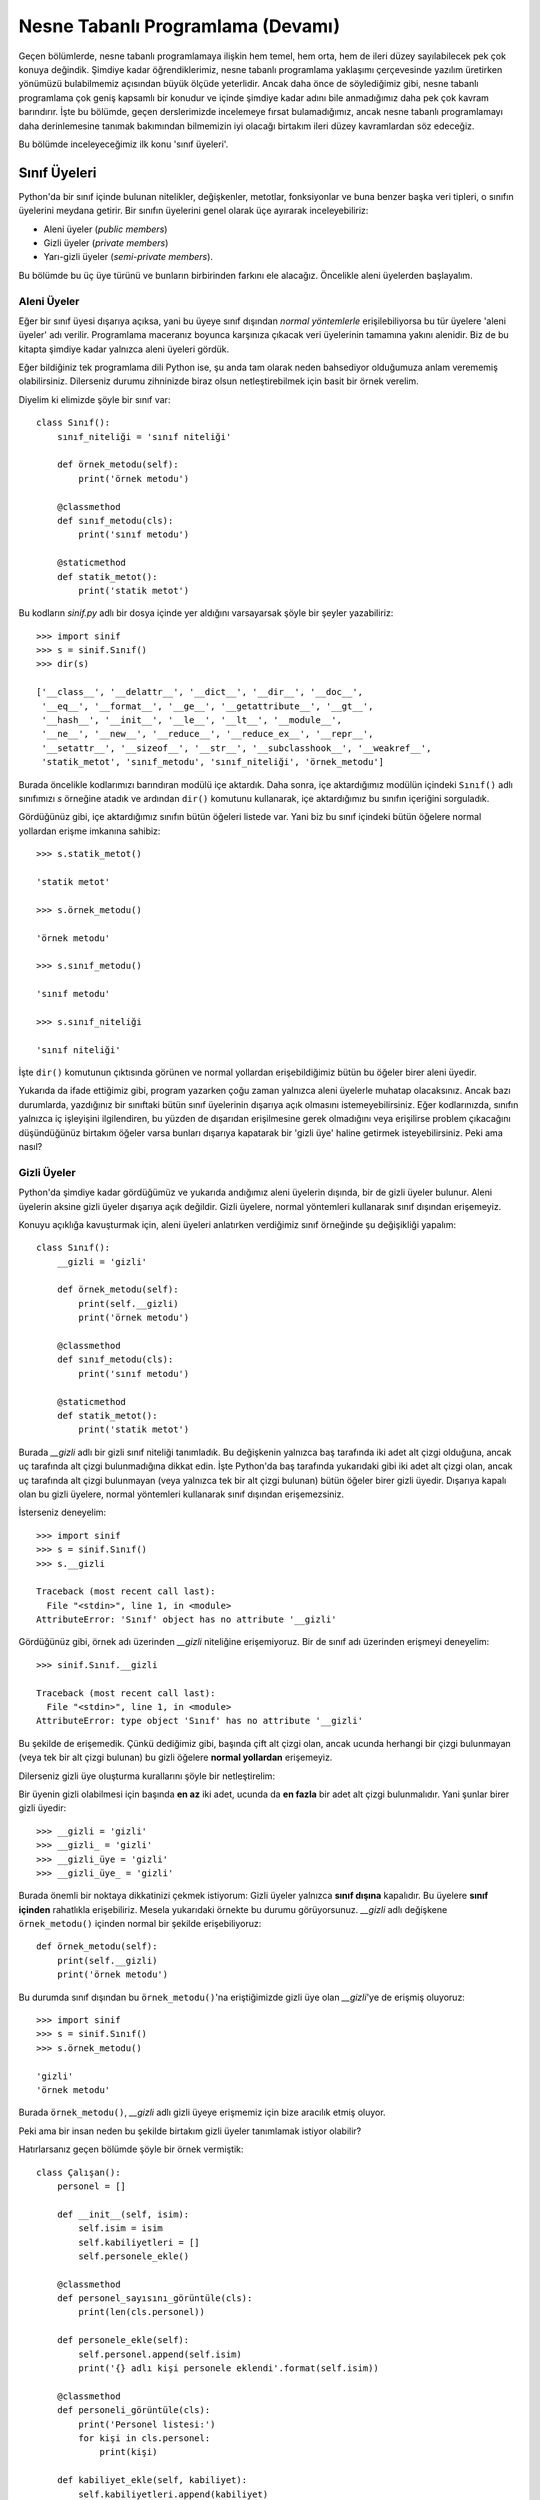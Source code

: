 .. meta:: :description: Bu bölümde nesne tabanlı programlamadan söz edeceğiz.
          :keywords: python, python3, nesne, oop, sınıf, class, miras alma,
           inheritance, nesne yönelimli programlama, nesne tabanlı programlama,
           object oriented programming, self, instantiation, instance, örnek,
           örneklendirme, örnekleme

.. highlight:: py3

*******************************************
Nesne Tabanlı Programlama (Devamı)
*******************************************

Geçen bölümlerde, nesne tabanlı programlamaya ilişkin hem temel, hem orta, hem
de ileri düzey sayılabilecek pek çok konuya değindik. Şimdiye kadar
öğrendiklerimiz, nesne tabanlı programlama yaklaşımı çerçevesinde yazılım
üretirken yönümüzü bulabilmemiz açısından büyük ölçüde yeterlidir. Ancak daha
önce de söylediğimiz gibi, nesne tabanlı programlama çok geniş kapsamlı bir
konudur ve içinde şimdiye kadar adını bile anmadığımız daha pek çok kavram
barındırır. İşte bu bölümde, geçen derslerimizde incelemeye fırsat
bulamadığımız, ancak nesne tabanlı programlamayı daha derinlemesine tanımak
bakımından bilmemizin iyi olacağı birtakım ileri düzey kavramlardan söz
edeceğiz.

Bu bölümde inceleyeceğimiz ilk konu 'sınıf üyeleri'.

Sınıf Üyeleri
*************

Python'da bir sınıf içinde bulunan nitelikler, değişkenler, metotlar,
fonksiyonlar ve buna benzer başka veri tipleri, o sınıfın üyelerini meydana
getirir. Bir sınıfın üyelerini genel olarak üçe ayırarak inceleyebiliriz:

+ Aleni üyeler (*public members*)
+ Gizli üyeler (*private members*)
+ Yarı-gizli üyeler (*semi-private members*).

Bu bölümde bu üç üye türünü ve bunların birbirinden farkını ele alacağız.
Öncelikle aleni üyelerden başlayalım.

Aleni Üyeler
==============

Eğer bir sınıf üyesi dışarıya açıksa, yani bu üyeye sınıf dışından *normal
yöntemlerle* erişilebiliyorsa bu tür üyelere 'aleni üyeler' adı verilir.
Programlama maceranız boyunca karşınıza çıkacak veri üyelerinin tamamına yakını
alenidir. Biz de bu kitapta şimdiye kadar yalnızca aleni üyeleri gördük.

Eğer bildiğiniz tek programlama dili Python ise, şu anda tam olarak neden
bahsediyor olduğumuza anlam verememiş olabilirsiniz. Dilerseniz durumu
zihninizde biraz olsun netleştirebilmek için basit bir örnek verelim.

Diyelim ki elimizde şöyle bir sınıf var::

    class Sınıf():
        sınıf_niteliği = 'sınıf niteliği'

        def örnek_metodu(self):
            print('örnek metodu')

        @classmethod
        def sınıf_metodu(cls):
            print('sınıf metodu')

        @staticmethod
        def statik_metot():
            print('statik metot')

Bu kodların `sinif.py` adlı bir dosya içinde yer aldığını varsayarsak şöyle bir
şeyler yazabiliriz::

    >>> import sinif
    >>> s = sinif.Sınıf()
    >>> dir(s)

    ['__class__', '__delattr__', '__dict__', '__dir__', '__doc__',
     '__eq__', '__format__', '__ge__', '__getattribute__', '__gt__',
     '__hash__', '__init__', '__le__', '__lt__', '__module__',
     '__ne__', '__new__', '__reduce__', '__reduce_ex__', '__repr__',
     '__setattr__', '__sizeof__', '__str__', '__subclasshook__', '__weakref__',
     'statik_metot', 'sınıf_metodu', 'sınıf_niteliği', 'örnek_metodu']

Burada öncelikle kodlarımızı barındıran modülü içe aktardık. Daha sonra, içe
aktardığımız modülün içindeki ``Sınıf()`` adlı sınıfımızı `s` örneğine atadık ve
ardından ``dir()`` komutunu kullanarak, içe aktardığımız bu sınıfın içeriğini
sorguladık.

Gördüğünüz gibi, içe aktardığımız sınıfın bütün öğeleri listede var. Yani biz bu
sınıf içindeki bütün öğelere normal yollardan erişme imkanına sahibiz::

    >>> s.statik_metot()

    'statik metot'

    >>> s.örnek_metodu()

    'örnek metodu'

    >>> s.sınıf_metodu()

    'sınıf metodu'

    >>> s.sınıf_niteliği

    'sınıf niteliği'

İşte ``dir()`` komutunun çıktısında görünen ve normal yollardan erişebildiğimiz
bütün bu öğeler birer aleni üyedir.

Yukarıda da ifade ettiğimiz gibi, program yazarken çoğu zaman yalnızca aleni
üyelerle muhatap olacaksınız. Ancak bazı durumlarda, yazdığınız bir sınıftaki
bütün sınıf üyelerinin dışarıya açık olmasını istemeyebilirsiniz. Eğer
kodlarınızda, sınıfın yalnızca iç işleyişini ilgilendiren, bu yüzden de
dışarıdan erişilmesine gerek olmadığını veya erişilirse problem çıkacağını
düşündüğünüz birtakım öğeler varsa bunları dışarıya kapatarak bir 'gizli üye'
haline getirmek isteyebilirsiniz. Peki ama nasıl?

Gizli Üyeler
=============

Python'da şimdiye kadar gördüğümüz ve yukarıda andığımız aleni üyelerin dışında,
bir de gizli üyeler bulunur. Aleni üyelerin aksine gizli üyeler dışarıya açık
değildir. Gizli üyelere, normal yöntemleri kullanarak sınıf dışından erişemeyiz.

Konuyu açıklığa kavuşturmak için, aleni üyeleri anlatırken verdiğimiz sınıf
örneğinde şu değişikliği yapalım::

    class Sınıf():
        __gizli = 'gizli'

        def örnek_metodu(self):
            print(self.__gizli)
            print('örnek metodu')

        @classmethod
        def sınıf_metodu(cls):
            print('sınıf metodu')

        @staticmethod
        def statik_metot():
            print('statik metot')

Burada `__gizli` adlı bir gizli sınıf niteliği tanımladık. Bu değişkenin
yalnızca baş tarafında iki adet alt çizgi olduğuna, ancak uç tarafında alt
çizgi bulunmadığına dikkat edin. İşte Python'da baş tarafında yukarıdaki gibi
iki adet alt çizgi olan, ancak uç tarafında alt çizgi bulunmayan (veya yalnızca
tek bir alt çizgi bulunan) bütün öğeler birer gizli üyedir. Dışarıya kapalı olan
bu gizli üyelere, normal yöntemleri kullanarak sınıf dışından erişemezsiniz.

İsterseniz deneyelim::

    >>> import sinif
    >>> s = sinif.Sınıf()
    >>> s.__gizli

    Traceback (most recent call last):
      File "<stdin>", line 1, in <module>
    AttributeError: 'Sınıf' object has no attribute '__gizli'

Gördüğünüz gibi, örnek adı üzerinden `__gizli` niteliğine erişemiyoruz. Bir de
sınıf adı üzerinden erişmeyi deneyelim::

    >>> sinif.Sınıf.__gizli

    Traceback (most recent call last):
      File "<stdin>", line 1, in <module>
    AttributeError: type object 'Sınıf' has no attribute '__gizli'

Bu şekilde de erişemedik. Çünkü dediğimiz gibi, başında çift alt çizgi olan,
ancak ucunda herhangi bir çizgi bulunmayan (veya tek bir alt çizgi bulunan) bu
gizli öğelere **normal yollardan** erişemeyiz.

Dilerseniz gizli üye oluşturma kurallarını şöyle bir netleştirelim:

Bir üyenin gizli olabilmesi için başında **en az** iki adet, ucunda da **en
fazla** bir adet alt çizgi bulunmalıdır. Yani şunlar birer gizli üyedir::

    >>> __gizli = 'gizli'
    >>> __gizli_ = 'gizli'
    >>> __gizli_üye = 'gizli'
    >>> __gizli_üye_ = 'gizli'

Burada önemli bir noktaya dikkatinizi çekmek istiyorum: Gizli üyeler yalnızca
**sınıf dışına** kapalıdır. Bu üyelere **sınıf içinden** rahatlıkla
erişebiliriz. Mesela yukarıdaki örnekte bu durumu görüyorsunuz. `__gizli` adlı
değişkene ``örnek_metodu()`` içinden normal bir şekilde erişebiliyoruz::

    def örnek_metodu(self):
        print(self.__gizli)
        print('örnek metodu')

Bu durumda sınıf dışından bu ``örnek_metodu()``'na eriştiğimizde gizli üye olan
`__gizli`'ye de erişmiş oluyoruz::

    >>> import sinif
    >>> s = sinif.Sınıf()
    >>> s.örnek_metodu()

    'gizli'
    'örnek metodu'

Burada ``örnek_metodu()``, `__gizli` adlı gizli üyeye erişmemiz için bize
aracılık etmiş oluyor.

Peki ama bir insan neden bu şekilde birtakım gizli üyeler tanımlamak istiyor
olabilir?

Hatırlarsanız geçen bölümde şöyle bir örnek vermiştik::

    class Çalışan():
        personel = []

        def __init__(self, isim):
            self.isim = isim
            self.kabiliyetleri = []
            self.personele_ekle()

        @classmethod
        def personel_sayısını_görüntüle(cls):
            print(len(cls.personel))

        def personele_ekle(self):
            self.personel.append(self.isim)
            print('{} adlı kişi personele eklendi'.format(self.isim))

        @classmethod
        def personeli_görüntüle(cls):
            print('Personel listesi:')
            for kişi in cls.personel:
                print(kişi)

        def kabiliyet_ekle(self, kabiliyet):
            self.kabiliyetleri.append(kabiliyet)

        def kabiliyetleri_görüntüle(self):
            print('{} adlı kişinin kabiliyetleri:'.format(self.isim))
            for kabiliyet in self.kabiliyetleri:
                print(kabiliyet)

Burada `personel` adlı bir sınıf niteliğimiz var. Bu niteliğe sınıf içinde hem
``personele_ekle()`` adlı örnek metodundan hem de
``personel_sayısını_görüntüle()`` ve ``personeli_görüntüle()`` adlı sınıf
metotlarından erişmek suretiyle bu nitelik üzerinde çeşitli işlemler yapıyoruz.

Esasında şöyle bir düşününce, `personel` adlı niteliğin yalnızca sınıfın iç
işleyişi açısından önem taşıdığını rahatlıkla söyleyebiliriz. Bu niteliğe sınıf
dışından doğrudan erişilerek personel üzerinde işlem yapılmaya çalışılması çok
mantıksız. Yani sınıfımızı kullanacak kişilerin şu tür bir kod yazması biraz
abes kaçacaktır::

    >>> from calisan import Çalışan
    >>> Çalışan.personel.append('Ahmet')

Zira biz, kodlarımızın yapısı gereği, personel üzerindeki işlemlerin yalnızca
çeşitli fonksiyonlar/metotlar aracılığıyla yapılmasını istiyoruz.

Personele eleman ekleyecek kişilerin doğrudan `personel` listesine erişmesi,
kodlarımızın kullanım kurallarının bir bakıma ihlal edilmesi anlamına geliyor.
Çünkü biz personele eleman ekleme işlemleri için halihazırda ayrı bir metot
tanımlamış durumdayız. Eğer personele adam eklenecekse, bu işlem doğrudan
`personel` listesi üzerinden değil, ``personele_ekle()`` adlı örnek metodu
üzerinden gerçekleştirilmeli. Yukarıdaki kodlarda bu ``personele_ekle()`` metodu
doğrudan sınıfın kendi ``__init__()`` metodu tarafından kullanılıyor.
Dolayısıyla yukarıdaki sınıfı kullanmanın doğru yolu, ilgili sınıfı
örneklemektir::

    >>> from calisan import Çalışan
    >>> ahmet = Çalışan('Ahmet')

Aynı şekilde personel listesini görüntülemek için de doğrudan `personel`
listesine erişmeye çalışmayacağız. Yani şöyle bir şey yazmayacağız::

    >>> Çalışan.personel

Bunun yerine, bu iş için özel olarak tasarladığımız ``personeli_görüntüle()``
fonksiyonunu kullanacağız::

    >>> Çalışan.personeli_görüntüle()

İşte yukarıdaki kodlarda yer alan `personel` listesinin usulsüz bir şekilde
kullanılmasını önlemek amacıyla bu listeyi bir gizli üye haline
getirebilirsiniz::

    class Çalışan():
        __personel = []

        def __init__(self, isim):
            self.isim = isim
            self.kabiliyetleri = []
            self.personele_ekle()

        @classmethod
        def personel_sayısını_görüntüle(cls):
            print(len(cls.__personel))

        def personele_ekle(self):
            self.__personel.append(self.isim)
            print('{} adlı kişi personele eklendi'.format(self.isim))

        def personeli_görüntüle(self):
            print('Personel listesi:')
            for kişi in self.__personel:
                print(kişi)

        def kabiliyet_ekle(self, kabiliyet):
            self.kabiliyetleri.append(kabiliyet)

        def kabiliyetleri_görüntüle(self):
            print('{} adlı kişinin kabiliyetleri:'.format(self.isim))
            for kabiliyet in self.kabiliyetleri:
                print(kabiliyet)

Burada `personel` listesinin baş tarafına iki alt çizgi ekleyerek bunu sınıf
dışından, normal yollarla erişilmez hale getirdik::

    >>> Çalışan.__personel

    Traceback (most recent call last):
      File "<stdin>", line 1, in <module>
    AttributeError: type object 'Çalışan' has no attribute '__personel'

Gördüğünüz gibi, aslında sınıfımız içinde `__personel` adlı bir nitelik olmasına
rağmen, Python bu niteliğe sınıf dışından erişilmesine izin vermiyor. Eğer
amacımız personel üzerinde çeşitli işlemler yapmaksa, bu iş için sınıfın bize
sunduğu metotları kullanmamız gerekiyor::

    >>> Çalışan.personel_sayısını_görüntüle()

Bu tip durumlarda gizli üyeler epey işinize yarayabilir...

Bir örnek daha verelim.

Yukarıdaki kodlarda, tıpkı `personel` listesi gibi, aslında ``personele_ekle()``
fonksiyonu da dışarıdan erişilmesine gerek olmayan, hatta dışarıdan erişilirse
kafa karıştırıcı olabilecek bir sınıf üyesidir.

``personele_ekle()`` adlı örnek metodu, sınıfımız içinde ``__init__()``
fonksiyonu tarafından kullanılıyor. Dolayısıyla sınıfımız örneklendiğinde
``personele_ekle()`` metodu devreye girerek yeni elemanı personel listesine
ekliyor::

    >>> ayşe = Çalışan('Ayşe')

    'Ayşe adlı kişi personele eklendi'

Öte yandan, bu fonksiyon aleni bir üye olduğu için, buna dışarıdan erişmemizin
önünde herhangi bir engel yok::

    >>> ayşe.personele_ekle()

    'Ayşe adlı kişi personele eklendi'

Bu fonksiyon sınıf dışından çağrıldığında, kendisini çağıran örnek adını
personel listesine tekrar ekleyecektir::

    >>> Çalışan.personeli_görüntüle()

    Ayşe
    Ayşe

Yani yukarıdaki komut Ayşe adlı kişiyi personel listesine tekrar ekler.
Dolayısıyla bu fonksiyona sınıf dışından erişilmesi son derece mantıksız, son
derece yanlış ve hatta son derece kafa karıştırıcıdır. O yüzden, herhangi bir
sıkıntı yaşanmasını engellemek amacıyla bu fonksiyonu da bir gizli üye olarak
tanımlayabiliriz::

    class Çalışan():
        __personel = []

        def __init__(self, isim):
            self.isim = isim
            self.kabiliyetleri = []
            self.__personele_ekle()

        @classmethod
        def personel_sayısını_görüntüle(cls):
            print(len(cls.__personel))

        def __personele_ekle(self):
            self.__personel.append(self.isim)
            print('{} adlı kişi personele eklendi'.format(self.isim))

        @classmethod
        def personeli_görüntüle(cls):
            print('Personel listesi:')
            for kişi in cls.__personel:
                print(kişi)

        def kabiliyet_ekle(self, kabiliyet):
            self.kabiliyetleri.append(kabiliyet)

        def kabiliyetleri_görüntüle(self):
            print('{} adlı kişinin kabiliyetleri:'.format(self.isim))
            for kabiliyet in self.kabiliyetleri:
                print(kabiliyet)

Bu şekilde ``personele_ekle()`` fonksiyonunu da dışarıya kapatmış olduk. Artık
bu fonksiyon da, olması gerektiği gibi, yalnızca sınıf içinde kullanılabilecek.

Yukarıdaki örnekler, bazı durumlarda veri gizlemenin epey işimize
yarayabileceğini bariz bir biçimde gösteriyor. Ama elbette, yukarıdaki
işlemlerin hiçbiri zorunlu değildir. Yani siz, yazdığınız kodlarda hiçbir sınıf
üyesini gizlemek mecburiyetinde değilsiniz. Yukarıda gösterdiğimiz kullanımlar
tamamen tercih meselesidir. Zaten birkaç nadir durum dışında, Python'da
verilerinizi gizlemek zorunda da kalmazsınız. Ama tabii kendiniz Python'ın bu
özelliğinden yararlanmasanız da, sırf bu özellikten yararlanan başka
programcıların yazdığı kodları anlayabilmek için bile olsa bu özellikten
haberdar olmalısınız.

İsim Bulandırma
=================

Gelin isterseniz gizli üyelere ilişkin ilginç bir özellikten söz edelim.

Python'da 'gizli' olarak adlandırdığımız öğeler aslında o kadar da gizli
değildir... Çünkü Python'da gerçek anlamda gizli ve dışarıya tamamen kapalı
üyeler bulunmaz. Peki bu ne anlama geliyor?

Bu şu anlama geliyor: Her ne kadar yukarıdaki örneklerde üyeleri dışarıya
kapatmak için kullandığımız alt çizgi işaretleri ilgili değişkeni gizlese de,
bunu tamamen erişilmez hale getirmez. Dediğimiz gibi, Python'da gerçek anlamda
dışa kapalı sınıf üyeleri bulunmadığı için biz bu üyelere **bir şekilde** erişme
imkanına sahibiz. Peki ama nasıl?

Python, kodlar içinde gizli bir üye ile karşılaştığında özel bir 'isim
bulandırma' (*name mangling*) işlemi gerçekleştirir ve ilgili gizli üyenin
görünüşünü değiştirir. Eğer Python'ın arkaplanda neler çevirdiğini bilirseniz,
gizli üyeye de erişebilirsiniz.

Örnek sınıfımız şöyleydi::

    class Sınıf():
        __gizli = 'gizli'

        def örnek_metodu(self):
            print(self.__gizli)
            print('örnek metodu')

        @classmethod
        def sınıf_metodu(cls):
            print('sınıf metodu')

        @staticmethod
        def statik_metot():
            print('statik metot')

Şimdi, bu sınıf içindeki gizli üyeye erişeceğiz.

Dikkatlice bakın::

    >>> import sinif
    >>> s = sinif.Sınıf()
    >>> s._Sınıf__gizli

    'gizli'

Ne kadar da tuhaf, değil mi?

İşte Python, siz bir sınıf üyesini `__gizli` şeklinde tanımladığınızda, bu
öğe üzerinde şu işlemleri gerçekleştirir:

Öncelikle değişkenin baş tarafına bir alt çizgi ekler::

    _

Daha sonra, bu alt çizginin sağ tarafına bu gizli üyeyi barındıran sınıfın adını
iliştirir::

    _Sınıf

Son olarak da gizli üyeyi sınıf adının sağ tarafına yapıştırır::

    _Sınıf__gizli

Dolayısıyla ``_Sınıf__gizli`` kodunu kullanarak, `__gizli` adlı üyeye sınıf
dışından erişebilirsiniz.

Pratik olması bakımından bir örnek daha verelim. Mesela şu örneği ele alalım::

    class Çalışan():
        __personel = []

        def __init__(self, isim):
            self.isim = isim
            self.kabiliyetleri = []
            self.__personele_ekle()

        @classmethod
        def personel_sayısını_görüntüle(cls):
            print(len(cls.__personel))

        def __personele_ekle(self):
            self.__personel.append(self.isim)
            print('{} adlı kişi personele eklendi'.format(self.isim))

        @classmethod
        def personeli_görüntüle(cls):
            print('Personel listesi:')
            for kişi in cls.__personel:
                print(kişi)

        def kabiliyet_ekle(self, kabiliyet):
            self.kabiliyetleri.append(kabiliyet)

        def kabiliyetleri_görüntüle(self):
            print('{} adlı kişinin kabiliyetleri:'.format(self.isim))
            for kabiliyet in self.kabiliyetleri:
                print(kabiliyet)

Burada ``__personele_ekle()`` adlı fonksiyon bir gizli üyedir. Dolayısıyla buna
dışarıdan normal yöntemlerle erişemeyiz.

Bunu test etmek için önce gerekli verileri oluşturalım::

    >>> from calisan import Çalışan
    >>> ahmet = Çalışan('Ahmet')

    Ahmet adlı kişi personele eklendi.

Şimdi `ahmet` örneği üzerinden bu gizli üyeye erişmeye çalışalım::

    >>> ahmet.__personele_ekle()

    Traceback (most recent call last):
      File "<stdin>", line 1, in <module>
    AttributeError: 'Çalışan' object has no attribute '__personele_ekle'

Gördüğünüz gibi, Python bu üyeye normal yollardan erişmemize izin vermiyor. Ama
biz biliyoruz ki, Python bu üyeyi gizlerken özel bir isim bulandırma işlemi
gerçekleştiriyor. Bu bulandırma işleminin nasıl gerçekleştirildiğini bildiğimize
göre gizli üyeye erişebiliriz.

Öncelikle örneğimizin adını yazalım. Zira gizli üyeye bu ad üzerinden
erişeceğiz::

    >>> ahmet.

Şimdi bulandırma işlemini uygulamaya geçebiliriz.

Öncelikle bir alt çizgi ekleyelim::

    >>> ahmet._

Daha sonra sınıf adını iliştirelim::

    >>> ahmet._Çalışan

Son olarak da gizli üyenin kendisini yazalım::

    >>> ahmet._Çalışan__personele_ekle()

    Ahmet adlı kişi personele eklendi.

Gayet başarılı...

Yalnız buraya şöyle bir not düşelim: Her ne kadar Python bize gizli üyelere
erişme imkanı sunsa da, başkasının yazdığı kodları kullanırken, o kodlardaki
gizli üyelere erişmeye çalışmamak çoğu zaman iyi bir fikirdir. Nihayetinde eğer
bir programcı, bir sınıf üyesini gizlemişse bunun bir nedeni vardır. Eğer
erişmenizin istenmediği bir üyeye erişirseniz ve bunun sonucunda birtakım
sorunlarla karşılaşırsanız bu durum o programı yazan programcının değil, tamamen
sizin kabahatinizdir. Python programcılarının da sık sık söylediği gibi:
'Neticede hepimiz, doğruyu yanlışı bilen, yetişkin insanlarız.'

Yarı-gizli Üyeler
====================

Buraya kadar Python’a dair anlattığımız şeylerden, yerleşmiş adetlerin ve
geleneklerin Python açısından ne kadar önemli olduğunu anlamış olmalısınız. Daha
önce verdiğimiz örnekler, bu dildeki pek çok meselenin uzlaşma esası üzerinden
çözüme kavuşturulduğunu bize açık ve seçik olarak gösterdi. Mesela geçen
bölümlerde ele aldığımız `self` ve `cls` kelimeleri tamamen uzlaşmaya dayalı
kavramlardır. Python topluluğu içinde, `self` kelimesinin örnek metotları için,
`cls` kelimesinin ise sınıf metotları için kullanılması tamamen bir alışkanlık,
adet, gelenek ve uzlaşı meselesidir. Python’ın kendisi bize bu kelimeleri
dayatmaz. Ancak topluluk içinde süregelen kuvvetli gelenekler bizi başka
kelimeleri değil de yukarıdaki kelimeleri kullanmaya teşvik eder. Aynı şekilde
kod yazarken girinti sayısının dört boşluk olarak belirlenmiş olması da bir
gelenekten ibarettir. Yazdığınız kodlarda, aynı program içinde hep aynı sayıda
olmak şartıyla, istediğiniz sayıda boşluktan oluşan girintiler
kullanabilirsiniz. Ama Python'ın topluluk içi gelenekleri bizi dört boşlukluk
bir girintileme sistemi kullanmaya yöneltir.

İşte tıpkı yukarıdakiler gibi, Python'daki sınıf üyelerinin dışa açık veya dışa
kapalı olup olmaması da hep belli birtakım gelenekler üzerinden belirlenen bir
durumdur.

Bunun bir örneğini, yukarıda gizli üyeleri anlatırken vermiştik. Bir sınıf
içindeki herhangi bir niteliğin başında çift alt çizgi gördüğümüzde, o sınıfı
yazan kişinin, bu niteliğe sınıf dışından erişilmesini istemediğini anlıyoruz.
Python her ne kadar nitelikleri gizlememiz için bize özel bir mekanizma sunmuş
olsa da bu niteliğe erişmemizi tamamen engellemiyor, ancak ilgili sınıfı yazan
kişinin niyetine saygı göstereceğimizi varsayıyor.

Python'da sınıf üyelerinin gizliliği, yukarıda da gördüğümüz gibi, hem özel bir
mekanizma ile hem de topluluk içi gelenekler tarafından korunur.

Python'da bir de yalnızca topluluk içi gelenekler tarafından korunan
'yarı-gizli' üyeler (*semi-private members*) vardır. İşte bu bölümde, bir gizli
üye türü olan yarı-gizli üyelerden söz edeceğiz.

Yarı-gizli üyeler, herhangi bir özel mekanizma aracılığıyla değil de yalnızca
topluluk içi gelenekler tarafından korunan niteliklerdir. Herhangi bir üyeyi
yarı-gizli olarak işaretlemek için yapmamız gereken tek şey başına bir adet alt
çizgi yerleştirmektir. Örneğin::

    class Falanca():
        _yarıgizli = 'yarıgizli'

Buradaki `_yarıgizli` adlı niteliğe sınıf içinden veya dışından erişmemizi
engelleyen veya zorlaştıran hiçbir mekanizma bulunmaz. Ama biz bir sınıf içinde
tek alt çizgi ile başlayan bir öğe gördüğümüzde, bunun sınıfın iç işleyişine
ilişkin bir ayrıntı olduğunu, sınıf dışından bu öğeyi değiştirmeye kalkışmamamız
gerektiğini anlarız.

@property Bezeyicisi
**********************

Yukarıda aleni, gizli ve yarı-gizli sınıf üyelerinden söz ettik. İsterseniz
özellikle yarı-gizli öğelerin kullanıldığı bir kod örneği vererek yukarıda
anlattıklarımızı somut bir örnek üzerinden netleştirmeye çalışalım.

Diyelim ki şöyle bir kod yazdık::

    class Çalışan():
        personel = []

        def __init__(self, isim):
            self.isim = isim
            self.personele_ekle()

        def personele_ekle(self):
            self.personel.append(self.isim)
            print('{} adlı kişi personele eklendi'.format(self.isim))

        @classmethod
        def personeli_görüntüle(cls):
            print('Personel listesi:')
            for kişi in cls.personel:
                print(kişi)

Burada personel veritabanına kişi eklememizi ve veritabanındaki kişileri
görüntülememizi sağlayan birtakım metotlar var.

Bu metotları şöyle kullanıyoruz::

    >>> from calisan import Çalışan
    >>> ç1 = Çalışan('Ahmet')

    Ahmet adlı kişi personele eklendi

    >>> ç2 = Çalışan('Mehmet')

    Mehmet adlı kişi personele eklendi

    >>> Çalışan.personeli_görüntüle()

    Personel listesi:
    Ahmet
    Mehmet

Peki eğer kodlarımızı kullananlar personel listesindeki bir kişinin ismini
sonradan değiştirmek isterse ne yapacak?

Kodlarımız içinde, isim değişikliği yapılmasını sağlayan özel bir metot yok.
Dolayısıyla kodlarımızı kullananlar, doğrudan `isim` adlı örnek değişkenine
erişerek isim değişikliğini şu şekilde yapabilir::

    >>> ç1.isim = 'Selim'

Bu şekilde 'Ahmet' adlı kişinin ismini değiştirdik. Bunu teyit edelim::

    >>> print(ç1.isim)

    Selim

Ancak burada şöyle bir sorun var. Bu isim değişikliği personel listesine
yansımadı. Kontrol edelim::

    >>> Çalışan.personeli_görüntüle()

    Personel listesi:
    Ahmet
    Mehmet

Gördüğünüz gibi, 'Ahmet' ismi hâlâ orada duruyor. Bu sorunu gidermek için,
personel listesine de müdahale edilmesi gerekir::

    >>> kişi = Çalışan.personel.index('Ahmet')
    >>> Çalışan.personel[kişi] = 'Selim'

Burada öncelikle listelerin ``index()`` metodunu kullanarak, değiştirmek
istediğimiz kişinin `personel` listesindeki sırasını bulduk. Daha sonra da bu
bilgiyi kullanarak listede gerekli değişikliği yaptık.

Personel listesini tekrar kontrol ettiğimizde her şeyin yolunda olduğunu
görebiliriz::

    >>> Çalışan.personeli_görüntüle()

    Personel listesi:
    Selim
    Mehmet

Ancak bunun hiç kullanışlı bir yöntem olmadığı çok açık. Basit bir isim
değişikliği için, kullanıcılarımız bir sürü kod yazmak zorunda kalıyor.
Kullanıcılarımızın hayatını kolaylaştırmak için onlara pratik bir metot
sunabiliriz::

    class Çalışan():
        personel = []

        def __init__(self, isim):
            self.isim = isim
            self.personele_ekle()

        def personele_ekle(self):
            self.personel.append(self.isim)
            print('{} adlı kişi personele eklendi'.format(self.isim))

        @classmethod
        def personeli_görüntüle(cls):
            print('Personel listesi:')
            for kişi in cls.personel:
                print(kişi)

        def isim_değiştir(self, yeni_isim):
            kişi = self.personel.index(self.isim)
            self.personel[kişi] = yeni_isim
            print('yeni isim:', yeni_isim)

Burada ``isim_değiştir()`` adlı yeni bir fonksiyon tanımladık. Artık
kodlarımızdan istifade edenler yalnızca bu yeni fonksiyonu kullanarak, personele
önceden ekledikleri kişilerin ismini kolayca değiştirebilir::

    >>> from calisan import Çalışan
    >>> ç1 = Çalışan('Ahmet')
    >>> ç2 = Çalışan('Mehmet')
    >>> ç3 = Çalışan('Selim')
    >>> Çalışan.personeli_görüntüle()

    Personel listesi:
    Ahmet
    Mehmet
    Selim

    >>> ç1.isim_değiştir('Emre')

    yeni isim: Emre

    >>> Çalışan.personeli_görüntüle()

    Personel listesi:

    Emre
    Mehmet
    Selim

Gördüğünüz gibi, kodlarımız gayet güzel çalışıyor. Bu noktadan sonra, **eğer
arzu ederseniz**, kullanıcılarınızın `personel` ve `self.isim` adlı değişkenlere
doğrudan erişmesini engellemek için bunları tek alt çizgi veya çift alt çizgi
kullanarak gizleyebilirsiniz.

Çift alt çizgi ile::

    class Çalışan():
        __personel = []

        def __init__(self, isim):
            self.__isim = isim
            self.personele_ekle()

        def personele_ekle(self):
            self.__personel.append(self.__isim)
            print('{} adlı kişi personele eklendi'.format(self.__isim))

        @classmethod
        def personeli_görüntüle(cls):
            print('Personel listesi:')
            for kişi in cls.__personel:
                print(kişi)

        def isim_değiştir(self, yeni_isim):
            kişi = self.__personel.index(self.__isim)
            self.__personel[kişi] = yeni_isim
            print('yeni isim: ', yeni_isim)

Tek alt çizgi ile::

    class Çalışan():
        _personel = []

        def __init__(self, isim):
            self._isim = isim
            self.personele_ekle()

        def personele_ekle(self):
            self._personel.append(self._isim)
            print('{} adlı kişi personele eklendi'.format(self._isim))

        @classmethod
        def personeli_görüntüle(cls):
            print('Personel listesi:')
            for kişi in cls._personel:
                print(kişi)

        def isim_değiştir(self, yeni_isim):
            kişi = self._personel.index(self._isim)
            self._personel[kişi] = yeni_isim
            print('yeni isim: ', yeni_isim)

`personel` ve `self.isim` adlı nitelikleri çift alt çizgi ile gizlediğimizde
Python'ın isim bulandırma mekanizmasını işleteceğini, tek alt çizgi ile
gizlediğimizde ise bu mekanizmanın işletilmeyeceğini biliyorsunuz.

Peki size şöyle bir soru sorayım:

Acaba, personel listesindeki bir ismi, mesela yalnızca şöyle bir komut vererek
değiştiremez miyiz?

::

    >>> ç1.isim = 'Emre'

Elbette değiştirebiliriz. Ancak bunun için özel bir araçtan yararlanmamız
gerekir. Bu iş için `@property` adlı özel bir bezeyiciyi kullanacağız.

Dikkatlice bakın::

    class Çalışan():
        _personel = []

        def __init__(self, isim):
            self._isim = isim
            self.personele_ekle()

        def personele_ekle(self):
            self._personel.append(self._isim)
            print('{} adlı kişi personele eklendi'.format(self._isim))

        @classmethod
        def personeli_görüntüle(cls):
            print('Personel listesi:')
            for kişi in cls._personel:
                print(kişi)

        @property
        def isim(self):
            return self._isim

        @isim.setter
        def isim(self, yeni_isim):
            kişi = self._personel.index(self.isim)
            self._personel[kişi] = yeni_isim
            print('yeni isim: ', yeni_isim)

Bu kodları çalıştırdığınızda, tıpkı yukarıda bahsettiğimiz gibi, herhangi bir
çalışanın ismini yalnızca şu şekilde değiştirebildiğinizi göreceksiniz::

    >>> ç1.isim = 'Emre'

Üstelik bu kod, isim değişikliğinin personel listesine de yansımasını sağlıyor::

    >>> Çalışan.personeli_görüntüle()

    Emre

Birazdan bu kodları derinlemesine inceleyeceğiz. Ama isterseniz öncelikle şu
`@property` bezeyicisinden biraz söz edelim. Böylelikle yukarıdaki kodları
anlamamız kolaylaşır.

Metottan Niteliğe
===================

Şimdiye kadar verdiğimiz örneklerden anlamış olabileceğiniz gibi, bir sınıf
içinde salt verileri tutan değişkenlere 'nitelik' adı veriyoruz. Mesela::

    class Falanca():
        nitelik = 'nitelik'

        def __init__(self):
            self.nitelik = 'nitelik'

Burada `nitelik` bir sınıf niteliği, `self.nitelik` ise bir örnek niteliğidir.

Buna karşılık, bir sınıf içinde fonksiyon biçiminde yer alan ve bir işlemi veya
prosedürü yerine getiren öğelere ise metot adı veriyoruz. Mesela::

    class Falanca():
        def __init__(self):
            pass

        def örnek_fonk(self):
            pass

        @classmethod
        def sınıf_fonk(cls):
            pass

        @staticmethod
        def statik_fonk():
            pass

Burada ``örnek_fonk()`` adlı fonksiyon bir örnek metodu, ``sınıf_fonk()`` adlı
fonksiyon bir sınıf metodu, ``statik_fonk()`` adlı fonksiyon ise bir statik
metottur. Metotlar ile niteliklerin gerçekleştirebilecekleri işlemlerin
karmaşıklığının birbirinden farklı olmasının yanı sıra, bunlar arasında kullanım
açısından da farklılık vardır. Mesela ``Falanca()`` sınıfı içindeki `nitelik`
adlı sınıf niteliğini şu şekilde kullanıyoruz::

    >>> Falanca.nitelik
    >>> Falanca.nitelik = 'yeni değer'

Aynı sınıf içindeki ``sınıf_fonk()`` adlı sınıf metoduna ise şöyle erişiyoruz::

    >>> Falanca.sınıf_fonk()

Niteliklerin aksine, metotlarda atama yoluyla değer değiştirme gibi bir şey söz
konusu değildir. Yani şuna benzer bir şey yazamayız::

    >>> Falanca.sınıf_fonk() = 'yeni değer'

Eğer metot bir parametre alıyorsa (yukarıdaki örneklerde metotlar parametre
almıyor), bu parametreyi kullanarak metotla iletişim kurabiliriz. Mesela::

    >>> Falanca.sınıf_fonk(yeni_değer)

*Property* kelimesi (*attribute* kelimesine benzer bir şekilde) İngilizcede
'özellik, nitelik' gibi anlamlara gelir. Kelime anlamına uygun olarak,
`@property` bezeyicisinin yaptığı en temel iş, bir metodu, nitelik gibi
kullanılabilecek hale getirmektir. Çok basit bir örnek verelim::

    class Program():
        def __init__(self):
            pass

        def versiyon(self):
            return '0.1'

Burada ``versiyon()`` adlı bir örnek metodu tanımladık. Bu programı şöyle
kullanıyoruz::

    >>> program = Program()
    >>> program.versiyon()

    '0.1'

Şimdi programımızda şu değişikliği yapalım::

    class Program():
        def __init__(self):
            pass

        @property
        def versiyon(self):
            return '0.1'

Burada ``versiyon()`` adlı metodu `@property` bezeyicisi ile 'bezedik'. Böylece
bu metodu bir 'nitelik' haline getirmiş olduk. Artık bunu şöyle kullanabiliriz::

    >>> program = Program()
    >>> program.versiyon

    '0.1'

``versiyon()`` fonksiyonunu, `@property` bezeyicisi yardımıyla bir niteliğe
dönüştürdüğümüz için, artık bu fonksiyonu parantezsiz kullandığımıza dikkat
edin.

Gördüğünüz gibi, `@property` bezeyicisinin ilk görevi bir metodu niteliğe
dönüştürmek. Peki acaba neden bir metodu niteliğe dönüştürmek istiyor
olabiliriz?

Şöyle bir program yazdığınızı düşünün::

    class Program():
        def __init__(self):
            self.data = 0

Yazdığınız bu programı kullananlar, sınıf içindeki `data` niteliğine şu şekilde
erişiyor::

    >>> p = Program()
    >>> p.data

    0

Hatta duruma göre bu niteliği şu şekilde değişikliğe de uğratıyor::

    >>> p.data = 1

Günün birinde, 'data' kelimesi yerine 'veri' kelimesinin daha uygun olduğunu
düşünerek, 'data' kelimesini 'veri' olarak değiştirmek istediğinizi varsayalım.
Bunun için kodlarınızda şu değişikliği yapabilirsiniz::

    class Program():
        def __init__(self):
            self.veri = 0

Ancak bu şekilde, programınızı eskiden beri kullananların, sizin yazdığınız bu
programı temel alarak oluşturdukları programları bozmuş oldunuz... Çünkü eğer bu
programdan faydalanan birisi, yazdığı kodda eski `self.data` değişkenini
kullanmışsa, yukarıdaki isim değişikliği yüzünden programı kullanılamaz hale
gelecektir. İşte bunu önlemek için `@property` bezeyicisini kullanabilirsiniz.

Dikkatlice bakın::

    class Program():
        def __init__(self):
            self.veri = 0

        @property
        def data(self):
            return self.veri

Bu şekilde, `self.data` niteliğine yapılan bütün çağrılar ``data()`` adlı metot
vasıtasıyla `self.veri` niteliğine yönlendirilecek. Böylece başkalarının bu
programı kullanarak yazdığı eski kodları bozmadan, programımızda istediğimiz
değişikliği yapmış olduk. Yani programımızda geriye dönük uyumluluğu (*backwards
compatibility*) sağlamış olduk.

Yukarıdaki kodlarda `@property` bezeyicisini kullanarak ``data()`` metodunu bir
niteliğe dönüştürdüğümüz için artık şöyle bir kullanım mümkün::

    >>> p = Program()
    >>> p.data

    0

    >>> p.veri

    0

Bu yapıda, `self.veri` üzerindeki değişiklikler `self.data` niteliğine de
yansıyacaktır::

    >>> p.veri = 5
    >>> p.data

    5

Salt Okunur Nitelikler
========================

`@property` bezeyicisinin bir başka kabiliyeti de salt okunur nitelikler
oluşturabilmesidir.

Mesela yukarıdaki programı temel alarak şöyle bir şey deneyelim::

    >>> p = Program()
    >>> p.data = 5

    Traceback (most recent call last):
      File "<stdin>", line 1, in <module>
    AttributeError: can't set attribute

Gördüğünüz gibi, `data` niteliği üzerinde değişiklik yapamıyoruz. Dolayısıyla,
kodlarınızı kullananların değiştirmesini istemediğiniz, 'salt okunur' nitelikler
oluşturmak için `@property` bezeyicisinden yararlanabilirsiniz.

Veri Doğrulaması
==================

`@property` bezeyicisinin üç önemli işlevi bulunur:

+ Değer döndürmek
+ Değer atamak
+ Değer silmek

Yukarıdaki örneklerde bu bezeyicinin değer döndürme işlevini görmüştük. Şimdi
ise bu bezeyicinin değer atama işlevini anlamaya çalışalım.

Bildiğiniz gibi, `@property` bezeyicisinin 'değer döndürme' işlevini kullanarak,
bir niteliğe erişimi kısıtlayabiliyoruz. Örneğin, zamanında şöyle bir kod
yazdığımızı varsayalım::

    class Program():
        def __init__(self):
            self.sayı = 0

Daha sonra herhangi bir sebepten ötürü buradaki `self.sayı` niteliğine erişimi
kısıtlayıp bu niteliği üzerinde değişiklik yapılamaz hale getirmek istersek
`@property` bezeyicisinden yararlanabiliriz::

    class Program():
        def __init__(self):
            self._sayı = 0

        @property
        def sayı(self):
            return self._sayı

Gördüğünüz gibi, öncelikle `self.sayı` adlı niteliği, başına bir alt çizgi
getirerek normal erişime kapatmak istediğimizi belirttik. Bu kodları görenler,
`sayı` niteliğinin yarı-gizli bir üye olduğunu anlayıp ona göre davranacak.
Ayrıca biraz sonra tanımlayacağımız ``sayı()`` fonksiyonuyla bu değişkenin
adının birbirine karışmaması için de bir önlem almış olacağız. Python'da bir
değişkenin adını değiştirmeden o değişkene erişimi kontrol altına almak
istediğimizde tek alt çizgi kullanmak tercih edilen bir yöntemdir.

Daha sonra da ``sayı()`` fonksiyonumuzu tanımlıyoruz::

    @property
    def sayı(self):
        return self._sayı

Bu ``sayı()`` fonksiyonunu `@property` ile bezediğimiz için, fonksiyon bir
niteliğe dönüştü ve `sayı` değişkenini salt okunur hale getirdi. Eğer amacınız
değişkeni salt okunur hale getirmek değilse `@property` ile bezediğimiz
fonksiyon için bir `setter` parametresi tanımlayabilirsiniz. Nasıl mı?
Dikkatlice inceleyin::

    class Program():
        def __init__(self):
            self._sayı = 0

        @property
        def sayı(self):
            return self._sayı

        @sayı.setter
        def sayı(self, yeni_değer):
            self._sayı = yeni_değer
            return self._sayı

`@property` ile bezeyerek bir nitelik haline getirdiğiniz fonksiyonu yazılabilir
hale getirmek ve bu yazma işleminin nasıl olacağını belirlemek için özel bir
`.setter` bezeyicisi ile bezenmiş yeni bir fonksiyon tanımlayabilirsiniz.

Biz yukarıda, yine `sayı` adını taşıyan, `.setter` ile bezenmiş bir fonksiyon
daha tanımladık::

    @sayı.setter
    def sayı(self, yeni_değer):
        self._sayı = yeni_değer
        return self._sayı

Yukarıdaki kodları çalıştırdığımızda, `_sayı` değişkenine `sayı` adı ile normal
bir şekilde erişip istediğimiz değişikliği yapabiliyoruz::

    >>> p = Program()
    >>> p.sayı

    0

    >>> p.sayı = 5
    >>> p.sayı

    5

Gördüğünüz gibi, artık `sayı` değişkeni, kendisi için bir `.setter` bezeyicisi
tanımlamış olmamız sayesinde değişiklik kabul ediyor.

`.setter` bezeyicisini, bir niteliği yazılabilir hale getirmenin yanı sıra,
doğrulama işlemleri için de kullanabilirsiniz.

Basit bir örnek verelim::

    class Program():
        def __init__(self):
            self._sayı = 0

        @property
        def sayı(self):
            return self._sayı

        @sayı.setter
        def sayı(self, yeni_değer):
            if yeni_değer % 2 == 0:
                self._sayı = yeni_değer
            else:
                print('çift değil!')

            return self.sayı

Burada, `self.sayı` niteliğinin değerini çift sayılarla sınırlandırdık. Veri
doğrulama/kısıtlama işlemini `.setter` bezeyicisi içinden gerçekleştirdiğimize
dikkatinizi çekmek isterim. Buna göre, eğer `self.sayı` değişkenine girilen
değer bir çift sayı ise bu değişikliği kabul ediyoruz. Aksi halde 'çift değil!'
uyarısı gösteriyoruz::

    >>> p = Program()
    >>> p.sayı = 2
    >>> p.sayı = 5

    'çift değil!'

Bu arada, `.setter` dışında `.deleter` adlı özel bir `@property` bezeyicisi daha
bulunur. Bunu da bir değeri silmek için kullanıyoruz::

    class Program():
        def __init__(self):
            self._sayı = 0

        @property
        def sayı(self):
            return self._sayı

        @sayı.setter
        def sayı(self, yeni_değer):
            if yeni_değer % 2 == 0:
                self._sayı = yeni_değer
            else:
                print('çift değil!')

            return self.sayı

        @sayı.deleter
        def sayı(self):
            del self._sayı

Gördüğünüz gibi, `@property` bezeyicisini kullanırken üç ayrı metot
tanımlıyoruz:

+ İlgili niteliğe nasıl ulaşacağımızı gösteren bir metot: Bu metodu `@property`
  ile beziyoruz.

+ İlgili niteliği nasıl ayarlayacağımızı gösteren bir metot: Bu metodu
  `@metot_adı.setter` şeklinde beziyoruz.

+ İlgili niteliği nasıl sileceğimizi gösteren bir metot: Bu metodu
  `@metot_adı.deleter` şeklinde beziyoruz.

Bu bölümde nesne tabanlı programlamanın orta-ileri düzey sayılabilecek yönlerine
temas ettik. Artık nesne tabanlı programlamanın temellerinden biraz daha
fazlasını bildiğinizi rahatlıkla iddia edebilirsiniz.

